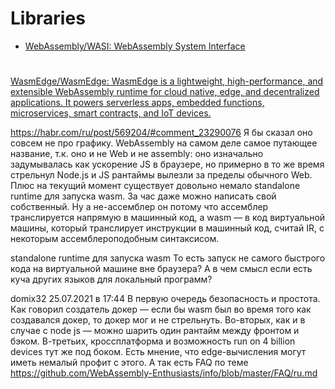 * Libraries
- [[https://github.com/WebAssembly/WASI][WebAssembly/WASI: WebAssembly System Interface]]

* 

:PROPERTIES:
:ID:       08c70099-b2ad-4f34-8497-186eb24f3150
:END:
[[https://github.com/WasmEdge/WasmEdge][WasmEdge/WasmEdge: WasmEdge is a lightweight, high-performance, and extensible WebAssembly runtime for cloud native, edge, and decentralized applications. It powers serverless apps, embedded functions, microservices, smart contracts, and IoT devices.]]

https://habr.com/ru/post/569204/#comment_23290076
Я бы сказал оно совсем не про графику. WebAssembly на самом деле самое путающее название, т.к. оно и не Web и не assembly: оно изначально задумывалась как ускорение JS в браузере, но примерно в то же время стрельнул Node.js и JS рантаймы вылезли за пределы обычного Web. Плюс на текущий момент существует довольно немало standalone runtime для запуска wasm. За час даже можно написать свой собственный. Ну а не-ассемблер он потому что ассемблер транслируется напрямую в машинный код, а wasm — в код виртуальной машины, который транслирует инструкции в машинный код, считай IR, с некоторым ассемблероподобным синтаксисом.


standalone runtime для запуска wasm
То есть запуск не самого быстрого кода на виртуальной машине вне браузера? А в чем смысл если есть куча других языков для локальный программ?

domix32
25.07.2021 в 17:44
В первую очередь безопасность и простота. Как говорил создатель докер — если бы wasm был во время того как создавался докер, то докер мог и не стрельнуть.
Во-вторых, как и в случае с node js — можно шарить один рантайм между фронтом и бэком.
В-третьих, кроссплатформа и возможность run on 4 billion devices тут же под боком. Есть мнение, что edge-вычисления могут иметь немалый профит с этого.
А так есть FAQ по теме https://github.com/WebAssembly-Enthusiasts/info/blob/master/FAQ/ru.md
